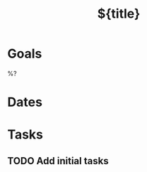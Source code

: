 #+title: ${title}
#+created: %Y-%m-%dT%H:%M:%S%z
#+filetags: :Project:
* Goals

%?

* Dates
* Tasks
** TODO Add initial tasks
